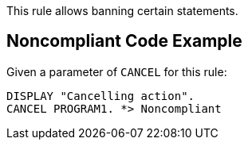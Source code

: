 This rule allows banning certain statements. 

== Noncompliant Code Example

Given a parameter of ``++CANCEL++`` for this rule: 

----
DISPLAY "Cancelling action".
CANCEL PROGRAM1. *> Noncompliant
----
